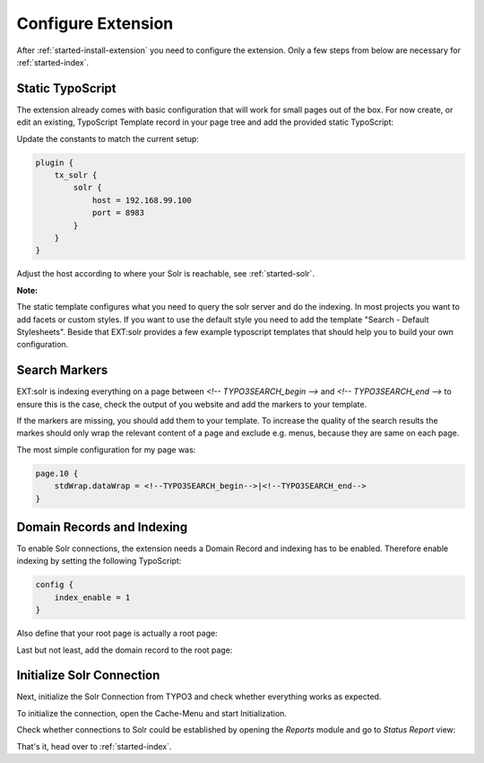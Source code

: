 .. highlight:: typoscript

.. _started-configure-extension:

Configure Extension
===================

After :ref:`started-install-extension` you need to configure the extension. Only a few steps from below are necessary for :ref:`started-index`.

Static TypoScript
-----------------

The extension already comes with basic configuration that will work for small pages out of the box. For now create, or
edit an existing, TypoScript Template record in your page tree and add the provided static TypoScript:

.. image:: ../Images/GettingStarted/typo3-include-static-typoscript.png

Update the constants to match the current setup:

.. code-block:: typoscript

    plugin {
        tx_solr {
            solr {
                host = 192.168.99.100
                port = 8983
            }
        }
    }

Adjust the host according to where your Solr is reachable, see :ref:`started-solr`.

**Note:**

The static template configures what you need to query the solr server and do the indexing.
In most projects you want to add facets or custom styles. If you want to use the default style you need to add
the template "Search - Default Stylesheets". Beside that EXT:solr provides a few example typoscript templates that should
help you to build your own configuration.

.. _started-search-markers:

Search Markers
--------------

EXT:solr is indexing everything on a page between `<!-- TYPO3SEARCH_begin -->` and `<!-- TYPO3SEARCH_end -->` to ensure this is the case, check the output of you website and add the markers to your template.

If the markers are missing, you should add them to your template. To increase the quality of the search results the markes should only wrap the relevant content of a page and exclude e.g. menus, because they are same on each page.

The most simple configuration for my page was:


.. code-block:: typoscript

    page.10 {
        stdWrap.dataWrap = <!--TYPO3SEARCH_begin-->|<!--TYPO3SEARCH_end-->
    }


Domain Records and Indexing
---------------------------

To enable Solr connections, the extension needs a Domain Record and indexing has to be enabled.
Therefore enable indexing by setting the following TypoScript:

.. code-block:: typoscript

    config {
        index_enable = 1
    }

Also define that your root page is actually a root page:

.. image:: /Images/GettingStarted/typo3-root-page.png

Last but not least, add the domain record to the root page:

.. image:: /Images/GettingStarted/typo3-domain-record.png

Initialize Solr Connection
---------------------------

Next, initialize the Solr Connection from TYPO3 and check whether everything works as expected.

To initialize the connection, open the Cache-Menu and start Initialization.

.. image:: /Images/GettingStarted/typo3-initialize-connections.png

Check whether connections to Solr could be established by opening the *Reports* module and go to
*Status Report* view:

.. image:: /Images/GettingStarted/typo3-check-connections.png

That's it, head over to :ref:`started-index`.
